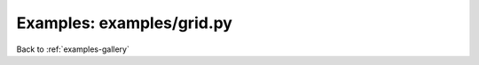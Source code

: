 Examples: examples/grid.py
==========================


.. image:: examples/grid.png

Back to :ref:`examples-gallery`

.. code-block:: python
    :linenos:


    plot = Plot()
    
    line = Line()
    line.yValues = [25, 40, 30, 23, 10, 50]
    line.xValues = range(len(line.yValues))
    
    plot.add(line)
    plot.xLabel = "X Label"
    plot.yLabel = "Y Label"
    plot.yLimits = (0, 60)
    
    plot.grid = True
    
    plot.save("grid.png")
